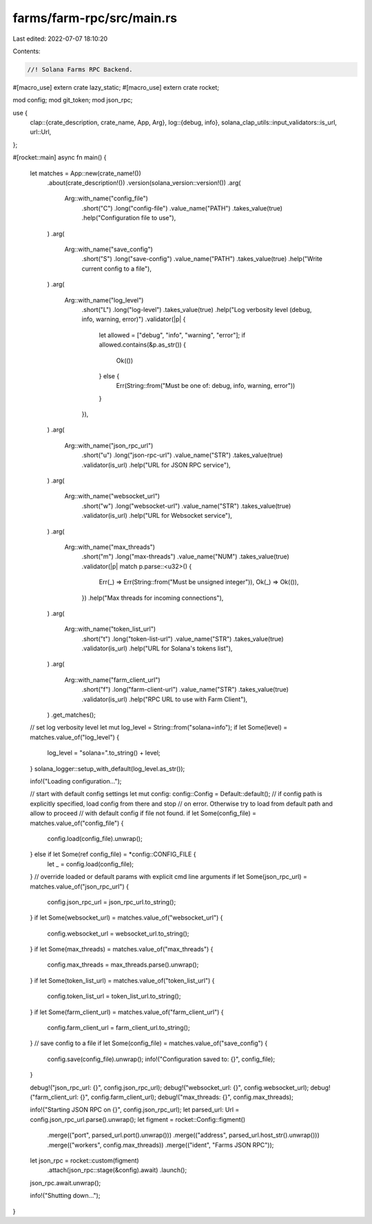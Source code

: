 farms/farm-rpc/src/main.rs
==========================

Last edited: 2022-07-07 18:10:20

Contents:

.. code-block:: rs

    //! Solana Farms RPC Backend.

#[macro_use]
extern crate lazy_static;
#[macro_use]
extern crate rocket;

mod config;
mod git_token;
mod json_rpc;

use {
    clap::{crate_description, crate_name, App, Arg},
    log::{debug, info},
    solana_clap_utils::input_validators::is_url,
    url::Url,
};

#[rocket::main]
async fn main() {
    let matches = App::new(crate_name!())
        .about(crate_description!())
        .version(solana_version::version!())
        .arg(
            Arg::with_name("config_file")
                .short("C")
                .long("config-file")
                .value_name("PATH")
                .takes_value(true)
                .help("Configuration file to use"),
        )
        .arg(
            Arg::with_name("save_config")
                .short("S")
                .long("save-config")
                .value_name("PATH")
                .takes_value(true)
                .help("Write current config to a file"),
        )
        .arg(
            Arg::with_name("log_level")
                .short("L")
                .long("log-level")
                .takes_value(true)
                .help("Log verbosity level (debug, info, warning, error)")
                .validator(|p| {
                    let allowed = ["debug", "info", "warning", "error"];
                    if allowed.contains(&p.as_str()) {
                        Ok(())
                    } else {
                        Err(String::from("Must be one of: debug, info, warning, error"))
                    }
                }),
        )
        .arg(
            Arg::with_name("json_rpc_url")
                .short("u")
                .long("json-rpc-url")
                .value_name("STR")
                .takes_value(true)
                .validator(is_url)
                .help("URL for JSON RPC service"),
        )
        .arg(
            Arg::with_name("websocket_url")
                .short("w")
                .long("websocket-url")
                .value_name("STR")
                .takes_value(true)
                .validator(is_url)
                .help("URL for Websocket service"),
        )
        .arg(
            Arg::with_name("max_threads")
                .short("m")
                .long("max-threads")
                .value_name("NUM")
                .takes_value(true)
                .validator(|p| match p.parse::<u32>() {
                    Err(_) => Err(String::from("Must be unsigned integer")),
                    Ok(_) => Ok(()),
                })
                .help("Max threads for incoming connections"),
        )
        .arg(
            Arg::with_name("token_list_url")
                .short("t")
                .long("token-list-url")
                .value_name("STR")
                .takes_value(true)
                .validator(is_url)
                .help("URL for Solana's tokens list"),
        )
        .arg(
            Arg::with_name("farm_client_url")
                .short("f")
                .long("farm-client-url")
                .value_name("STR")
                .takes_value(true)
                .validator(is_url)
                .help("RPC URL to use with Farm Client"),
        )
        .get_matches();

    // set log verbosity level
    let mut log_level = String::from("solana=info");
    if let Some(level) = matches.value_of("log_level") {
        log_level = "solana=".to_string() + level;
    }
    solana_logger::setup_with_default(log_level.as_str());

    info!("Loading configuration...");

    // start with default config settings
    let mut config: config::Config = Default::default();
    // if config path is explicitly specified, load config from there and stop
    // on error. Otherwise try to load from default path and allow to proceed
    // with default config if file not found.
    if let Some(config_file) = matches.value_of("config_file") {
        config.load(config_file).unwrap();
    } else if let Some(ref config_file) = *config::CONFIG_FILE {
        let _ = config.load(config_file);
    }
    // override loaded or default params with explicit cmd line arguments
    if let Some(json_rpc_url) = matches.value_of("json_rpc_url") {
        config.json_rpc_url = json_rpc_url.to_string();
    }
    if let Some(websocket_url) = matches.value_of("websocket_url") {
        config.websocket_url = websocket_url.to_string();
    }
    if let Some(max_threads) = matches.value_of("max_threads") {
        config.max_threads = max_threads.parse().unwrap();
    }
    if let Some(token_list_url) = matches.value_of("token_list_url") {
        config.token_list_url = token_list_url.to_string();
    }
    if let Some(farm_client_url) = matches.value_of("farm_client_url") {
        config.farm_client_url = farm_client_url.to_string();
    }
    // save config to a file
    if let Some(config_file) = matches.value_of("save_config") {
        config.save(config_file).unwrap();
        info!("Configuration saved to: {}", config_file);
    }

    debug!("json_rpc_url: {}", config.json_rpc_url);
    debug!("websocket_url: {}", config.websocket_url);
    debug!("farm_client_url: {}", config.farm_client_url);
    debug!("max_threads: {}", config.max_threads);

    info!("Starting JSON RPC on {}", config.json_rpc_url);
    let parsed_url: Url = config.json_rpc_url.parse().unwrap();
    let figment = rocket::Config::figment()
        .merge(("port", parsed_url.port().unwrap()))
        .merge(("address", parsed_url.host_str().unwrap()))
        .merge(("workers", config.max_threads))
        .merge(("ident", "Farms JSON RPC"));

    let json_rpc = rocket::custom(figment)
        .attach(json_rpc::stage(&config).await)
        .launch();
    json_rpc.await.unwrap();

    info!("Shutting down...");
}


